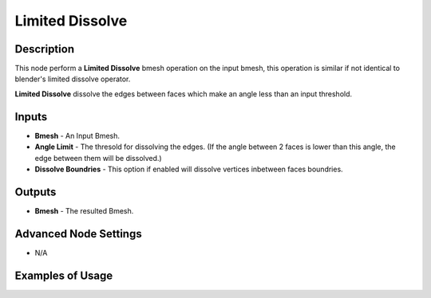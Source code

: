 Limited Dissolve
================

Description
-----------
This node perform a **Limited Dissolve** bmesh operation on the input bmesh, this operation is similar if not identical to blender's limited dissolve operator.

**Limited Dissolve** dissolve the edges between faces which make an angle less than an input threshold.

.. image:: images/limited_dissolve_node.png
   :width: 160pt

Inputs
------

- **Bmesh** - An Input Bmesh.
- **Angle Limit** - The thresold for dissolving the edges. (If the angle between 2 faces is lower than this angle, the edge between them will be dissolved.)
- **Dissolve Boundries** - This option if enabled will dissolve vertices inbetween faces boundries.

Outputs
-------

- **Bmesh** - The resulted Bmesh.

Advanced Node Settings
----------------------

- N/A

Examples of Usage
-----------------

.. image:: gifs/limited_dissolve_node_example.gif

